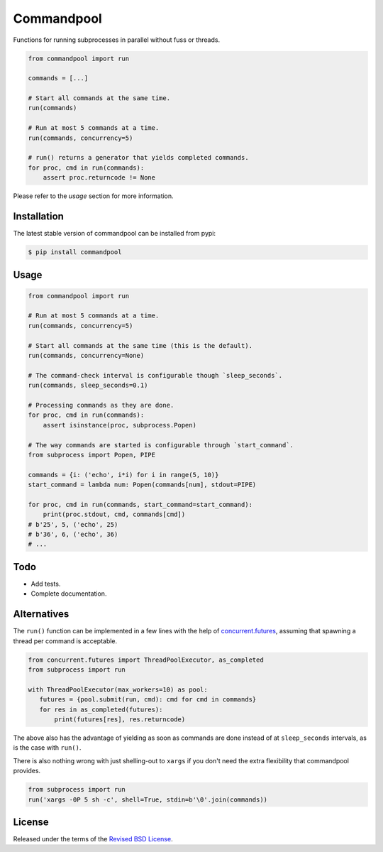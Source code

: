 Commandpool
===========

.. class:: no-web no-pdf

|pypi| |build| |license|

Functions for running subprocesses in parallel without fuss or threads.

.. code-block:: python

  from commandpool import run

  commands = [...]

  # Start all commands at the same time.
  run(commands)

  # Run at most 5 commands at a time.
  run(commands, concurrency=5)

  # run() returns a generator that yields completed commands.
  for proc, cmd in run(commands):
      assert proc.returncode != None

Please refer to the *usage* section for more information.


Installation
------------

The latest stable version of commandpool can be installed from pypi:

.. code-block:: bash

  $ pip install commandpool


Usage
-----

.. code-block:: python

  from commandpool import run

  # Run at most 5 commands at a time.
  run(commands, concurrency=5)

  # Start all commands at the same time (this is the default).
  run(commands, concurrency=None)

  # The command-check interval is configurable though `sleep_seconds`.
  run(commands, sleep_seconds=0.1)

  # Processing commands as they are done.
  for proc, cmd in run(commands):
      assert isinstance(proc, subprocess.Popen)

  # The way commands are started is configurable through `start_command`.
  from subprocess import Popen, PIPE

  commands = {i: ('echo', i*i) for i in range(5, 10)}
  start_command = lambda num: Popen(commands[num], stdout=PIPE)

  for proc, cmd in run(commands, start_command=start_command):
      print(proc.stdout, cmd, commands[cmd])
  # b'25', 5, ('echo', 25)
  # b'36', 6, ('echo', 36)
  # ...


Todo
----

- Add tests.

- Complete documentation.


Alternatives
------------

The ``run()`` function can be implemented in a few lines with the help
of `concurrent.futures`_, assuming that spawning a thread per command
is acceptable.

.. code-block:: python

  from concurrent.futures import ThreadPoolExecutor, as_completed
  from subprocess import run

  with ThreadPoolExecutor(max_workers=10) as pool:
     futures = {pool.submit(run, cmd): cmd for cmd in commands}
     for res in as_completed(futures):
         print(futures[res], res.returncode)

The above also has the advantage of yielding as soon as commands are done
instead of at ``sleep_seconds`` intervals, as is the case with ``run()``.

There is also nothing wrong with just shelling-out to ``xargs`` if you don't
need the extra flexibility that commandpool provides.

.. code-block:: python

  from subprocess import run
  run('xargs -0P 5 sh -c', shell=True, stdin=b'\0'.join(commands))


License
-------

Released under the terms of the `Revised BSD License`_.


.. |pypi| image:: https://img.shields.io/pypi/v/commandpool.svg?style=flat-square&label=latest%20stable%20version
    :target: https://pypi.python.org/pypi/commandpool
    :alt: Latest version released on PyPi

.. |license| image:: https://img.shields.io/pypi/l/commandpool.svg?style=flat-square&label=license
    :target: https://pypi.python.org/pypi/commandpool
    :alt: BSD 3-Clause

.. |build| image:: https://img.shields.io/travis/gvalkov/python-commandpool/master.svg?style=flat-square&label=build
    :target: http://travis-ci.org/gvalkov/python-commandpool
    :alt: Build status

.. _`Revised BSD License`: https://raw.github.com/gvalkov/python-commandpool/master/LICENSE
.. _subprocess: https://docs.python.org/3/library/subprocess.html
.. _`concurrent.futures`: https://docs.python.org/3/library/concurrent.futures.html
